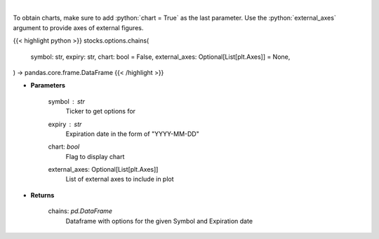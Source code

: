 .. role:: python(code)
    :language: python
    :class: highlight

|

.. raw:: html

    <h3>
    > Display option chains [Source: Tradier]"
    </h3>

To obtain charts, make sure to add :python:`chart = True` as the last parameter.
Use the :python:`external_axes` argument to provide axes of external figures.

{{< highlight python >}}
stocks.options.chains(
    symbol: str,
    expiry: str,
    chart: bool = False,
    external_axes: Optional[List[plt.Axes]] = None,
) -> pandas.core.frame.DataFrame
{{< /highlight >}}

* **Parameters**

    symbol : *str*
        Ticker to get options for
    expiry : *str*
        Expiration date in the form of "YYYY-MM-DD"
    chart: *bool*
       Flag to display chart
    external_axes: Optional[List[plt.Axes]]
        List of external axes to include in plot

* **Returns**

    chains: *pd.DataFrame*
        Dataframe with options for the given Symbol and Expiration date
